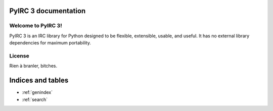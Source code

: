 PyIRC 3 documentation
=====================

.. toctree ::
   :maxdepth: 2

   base
   extensions
   examples

Welcome to PyIRC 3!
-------------------

PyIRC 3 is an IRC library for Python designed to be flexible, extensible,
usable, and useful.  It has no external library dependencies for maximum
portability.

License
-------

Rien à branler, bitches.

Indices and tables
==================

* :ref:`genindex`
* :ref:`search`
